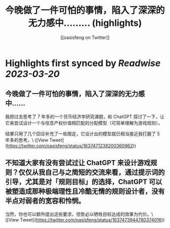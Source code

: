 :PROPERTIES:
:title: 今晚做了一件可怕的事情，陷入了深深的无力感中……... (highlights)
:author: [[oasisfeng on Twitter]]
:full-title: "今晚做了一件可怕的事情，陷入了深深的无力感中……..."
:category: #tweets
:url: https://twitter.com/oasisfeng/status/1637471238200360962
:END:

* Highlights first synced by [[Readwise]] [[2023-03-20]]
** 今晚做了一件可怕的事情，陷入了深深的无力感中……

我把过去思考了 7 年多的一个货币经济学研究课题，和 ChatGPT 探讨了一下，让它来尝试设计一个与信息产权价值相匹配的分配模型（可简单理解为游戏规则）。

结果只用了几个回合补充了一些限定，它设计出的模型就已相当接近我打磨了 5 年多的思考。\ ([View Tweet](https://twitter.com/oasisfeng/status/1637471238200360962))
** 不知道大家有没有尝试过让 ChatGPT 来设计游戏规则？仅仅从我自己与之简短的交流来看，通过提示词的引导，尤其是对「规则目标」的选择，ChatGPT 可以被塑造成那种极端理性且冷酷无情的规则设计者，没有半点对弱者的宽容和怜悯。

当然，你也可以额外提出这些要求，但势必以牺牲目标达成的效果为代价。\ ([View Tweet](https://twitter.com/oasisfeng/status/1637473944780374016))